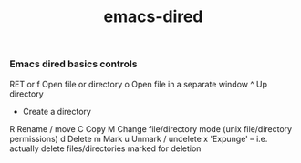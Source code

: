 :PROPERTIES:
:ID:       ad270ec9-23a3-4ec7-807e-5da1c49448bd
:END:
#+title: emacs-dired

*** Emacs dired basics controls

    RET or f Open file or directory
    o   Open file in a separate window
    ^   Up directory
    +   Create a directory
    R   Rename / move
    C   Copy
    M   Change file/directory mode (unix file/directory permissions)
    d   Delete
    m   Mark
    u   Unmark / undelete
    x   'Expunge' -- i.e. actually delete files/directories marked for deletion
